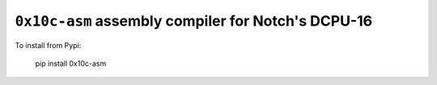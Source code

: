 ``0x10c-asm`` assembly compiler for Notch's DCPU-16
---------------------------------------------------

To install from Pypi:

  pip install 0x10c-asm
